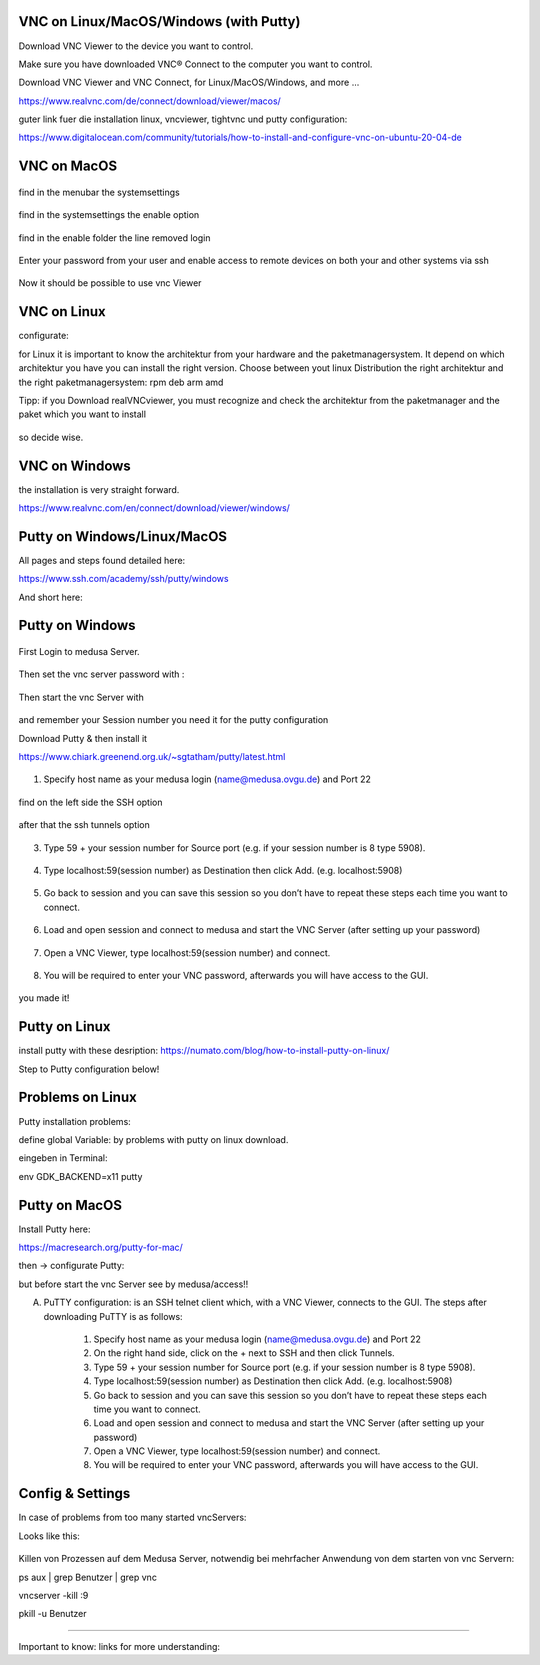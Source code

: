 VNC on Linux/MacOS/Windows (with Putty) 
********

Download VNC Viewer to the device you want to control.

Make sure you have downloaded VNC® Connect to the computer you want to control.

Download VNC Viewer and VNC Connect, for Linux/MacOS/Windows,  and more ...

https://www.realvnc.com/de/connect/download/viewer/macos/

guter link fuer die installation linux, vncviewer, tightvnc und putty configuration: 

https://www.digitalocean.com/community/tutorials/how-to-install-and-configure-vnc-on-ubuntu-20-04-de



VNC on MacOS
*********

.. figure:: ./images/images_vnc/bar.png
    :name: bar.png
    :alt:  bar.png
    :align: center
    :width: 20%
    
find in the menubar the systemsettings
    
.. figure:: ./images/images_vnc/settings.png
    :name: settings.png
    :alt:  settings.png
    :align: center
    :width: 20%
    
find in the systemsettings the enable option
    
.. figure:: ./images/images_vnc/settings1.png
    :name: settings1.png
    :alt:  settings1.png
    :align: center
    :width: 20%
    
    find in the enable folder the line removed login
    
.. figure:: ./images/images_vnc/settings2.png
    :name: settings2.png
    :alt:  settings2.png
    :align: center
    :width: 20%
    
    Enter your password from your user and enable access to remote devices on both your and other systems via ssh
    
.. figure:: ./images/images_vnc/settings3.png
    :name: settings3.png
    :alt:  settings3.png
    :align: center
    :width: 20%
    
    Now it should be possible to use vnc Viewer 




VNC on Linux
****

configurate:

for Linux it is important to know the architektur from your hardware and the paketmanagersystem. 
It depend on which architektur you have you can install the right version. 
Choose between yout linux Distribution the right architektur and the right paketmanagersystem: 
rpm 
deb
arm
amd

Tipp: if you Download realVNCviewer, you must recognize and check the architektur from the paketmanager and the paket which you want to install

.. figure:: ./images/images_vnc/architekturvnc.png
    :name: architekturvnc.png
    :alt:  architekturvnc.png
    :align: center
    :width: 20%
    
so decide wise.
    
.. figure:: ./images/images_vnc/architekturvnc1.png
    :name: architekturvnc1.png
    :alt:  architekturvnc1.png
    :align: center
    :width: 20%

VNC on Windows
**********
the installation is very straight forward. 

https://www.realvnc.com/en/connect/download/viewer/windows/




Putty on Windows/Linux/MacOS
**********
All pages and steps found detailed here: 

https://www.ssh.com/academy/ssh/putty/windows

And short here: 



Putty on Windows
**********



.. figure:: ./images/images_win_putty_vnc/onmedusa_server.png
    :name: onmedusa_server.png
    :alt:  onmedusa_server.png
    :align: center
    :width: 50%
    
First Login to medusa Server. 


.. figure:: ./images/images_win_putty_vnc/first_vncpasswd.png
    :name: first_vncpasswd.png
    :alt:  first_vncpasswd.png
    :align: center
    :width: 50%
    
Then set the vnc server password with :

.. code::
    vncpasswd
    
    
.. figure:: ./images/images_win_putty_vnc/then_start_vncserver.png
    :name: then_start_vncserver.png
    :alt:  then_start_vncserver.png
    :align: center
    :width: 50%
    
    Then start the vnc Server with
    
.. code::
    vncserver
    
and remember your Session number you need it for the putty configuration 


Download Putty & then install it

https://www.chiark.greenend.org.uk/~sgtatham/putty/latest.html

.. figure:: ./images/images_win_putty_vnc/hostname_putty.png
    :name: hostname_putty.png
    :alt:  hostname_putty.png
    :align: center
    :width: 50%

1. Specify host name as your medusa login (name@medusa.ovgu.de) and Port 22
    
.. figure:: ./images/images_win_putty_vnc/SSH_knotenpunkt.png
    :name: SSH_knotenpunkt.png
    :alt:  SSH_knotenpunkt.png
    :align: center
    :width: 50%
    
    
find on the left side the SSH option
   
.. figure:: ./images/images_win_putty_vnc/ssh_tunnels.png
    :name: ssh_tunnels.png
    :alt:  ssh_tunnels.png
    :align: center
    :width: 50%
    
after that the ssh tunnels option

.. figure:: ./images/images_win_putty_vnc/sourceport.png
    :name: sourceport.png
    :alt:  sourceport.png
    :align: center
    :width: 50%
    
3. Type 59 + your session number for Source port (e.g. if your session number is 8 type 5908).
 
 
.. figure:: ./images/images_win_putty_vnc/add_localhost.png
    :name: add_localhost.png
    :alt:  add_localhost.png
    :align: center
    :width: 50%
       
4. Type localhost:59(session number) as Destination then click Add. (e.g. localhost:5908)


.. figure:: ./images/images_win_putty_vnc/GiveyourSession_a_nameandSave.png
    :name: GiveyourSession_a_nameandSave.png
    :alt:  GiveyourSession_a_nameandSave.png
    :align: center
    :width: 50%
  
  
5. Go back to session and you can save this session so you don’t have to repeat these steps each time you want to connect.

.. figure:: ./images/images_win_putty_vnc/Load_save_settings_onputty.png
    :name: Load_save_settings_onputty.png
    :alt:  Load_save_settings_onputty.png
    :align: center
    :width: 50%
    
6. Load and open session and connect to medusa and start the VNC Server (after setting up your password)
   
   
   
.. figure:: ./images/images_win_putty_vnc/downloadTightVNC_use_putty_configuration.png
    :name: downloadTightVNC_use_putty_configuration.png
    :alt:  downloadTightVNC_use_putty_configuration.png
    :align: center
    :width: 50%
    
7. Open a VNC Viewer, type localhost:59(session number) and connect.
  
  
.. figure:: ./images/images_win_putty_vnc/vncauthentication.png
    :name: vncauthentication.png
    :alt:  vncauthentication.png
    :align: center
    :width: 50%
    
    
8. You will be required to enter your VNC password, afterwards you will have access to the GUI.  
    
.. figure:: ./images/images_win_putty_vnc/youmadeit.png
    :name: youmadeit.png
    :alt:  youmadeit.png
    :align: center
    :width: 50%
    
    
you made it!
    
Putty on Linux
**********

install putty with these desription: 
https://numato.com/blog/how-to-install-putty-on-linux/



Step to Putty configuration below!


Problems on Linux 
******

Putty installation problems: 

define global Variable: by problems with putty on linux download.

eingeben in Terminal:

env GDK_BACKEND=x11 putty




Putty on MacOS
**********

Install Putty here: 

https://macresearch.org/putty-for-mac/

then -> configurate Putty: 

but before start the vnc Server see by medusa/access!!

A) PuTTY configuration: is an SSH telnet client which, with a VNC Viewer, connects to the GUI. The steps after downloading PuTTY is as follows:

      1. Specify host name as your medusa login (name@medusa.ovgu.de) and Port 22
      2. On the right hand side, click on the + next to SSH and then click Tunnels.
      3. Type 59 + your session number for Source port (e.g. if your session number is 8 type 5908).
      4. Type localhost:59(session number) as Destination then click Add. (e.g. localhost:5908)
      5. Go back to session and you can save this session so you don’t have to repeat these steps each time you want to connect.
      6. Load and open session and connect to medusa and start the VNC Server (after setting up your password)
      7. Open a VNC Viewer, type localhost:59(session number) and connect.
      8. You will be required to enter your VNC password, afterwards you will have access to the GUI.



    


Config & Settings 
******

In case of problems from too many started vncServers: 

Looks like this: 

.. figure:: ./images/images_problems/problems_vncserver.png
    :name: problems_vncserver.png
    :alt:  problems_vncserver.png
    :align: center
    :width: 20%

Killen von Prozessen auf dem Medusa Server, notwendig bei mehrfacher Anwendung von dem starten von vnc Servern: 

.. code::

ps aux | grep Benutzer | grep vnc

.. code::

vncserver -kill :9

.. code::

pkill -u Benutzer




----

Important to know: 
links for more understanding: 
